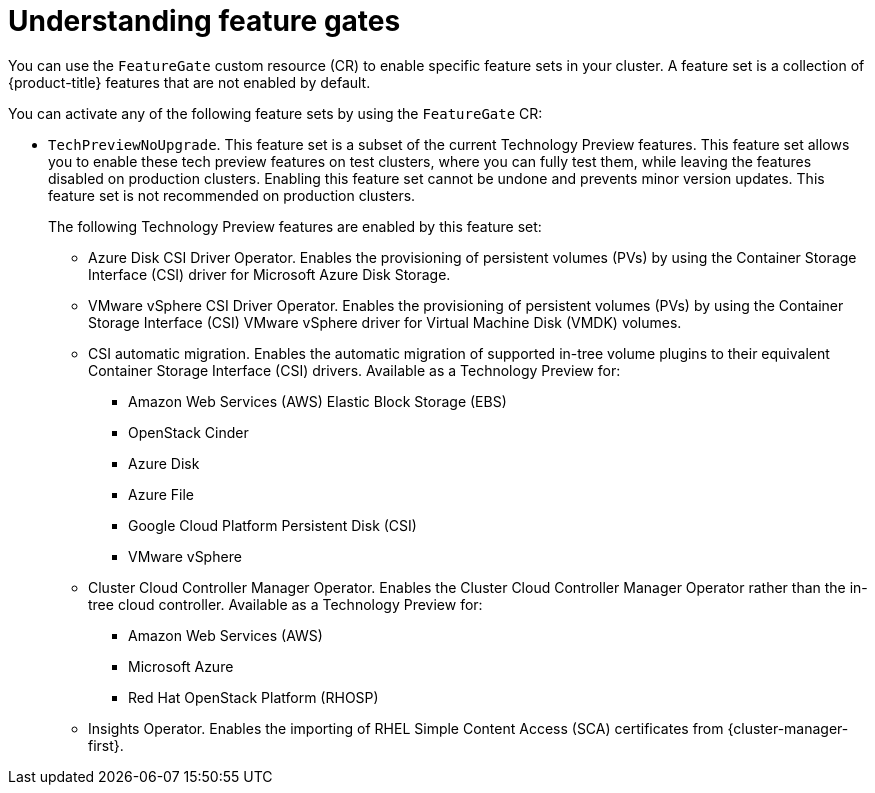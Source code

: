 // Module included in the following assemblies:
//
// nodes/clusters/nodes-cluster-enabling-features.adoc

:_content-type: CONCEPT
[id="nodes-cluster-enabling-features-about_{context}"]
= Understanding feature gates

You can use the `FeatureGate` custom resource (CR) to enable specific feature sets in your cluster. A feature set is a collection of {product-title} features that are not enabled by default.

You can activate any of the following feature sets by using the `FeatureGate` CR:

* `TechPreviewNoUpgrade`. This feature set is a subset of the current Technology Preview features. This feature set allows you to enable these tech preview features on test clusters, where you can fully test them, while leaving the features disabled on production clusters. Enabling this feature set cannot be undone and prevents minor version updates. This feature set is not recommended on production clusters.
+
The following Technology Preview features are enabled by this feature set:
+
** Azure Disk CSI Driver Operator. Enables the provisioning of persistent volumes (PVs) by using the Container Storage Interface (CSI) driver for Microsoft Azure Disk Storage.
** VMware vSphere CSI Driver Operator. Enables the provisioning of persistent volumes (PVs) by using the Container Storage Interface (CSI) VMware vSphere driver for Virtual Machine Disk (VMDK) volumes.
** CSI automatic migration. Enables the automatic migration of supported in-tree volume plugins to their equivalent Container Storage Interface (CSI) drivers. Available as a Technology Preview for:
*** Amazon Web Services (AWS) Elastic Block Storage (EBS)
*** OpenStack Cinder
*** Azure Disk
*** Azure File
*** Google Cloud Platform Persistent Disk (CSI)
*** VMware vSphere
** Cluster Cloud Controller Manager Operator. Enables the Cluster Cloud Controller Manager Operator rather than the in-tree cloud controller. Available as a Technology Preview for:
*** Amazon Web Services (AWS)
*** Microsoft Azure
*** Red Hat OpenStack Platform (RHOSP)
** Insights Operator. Enables the importing of RHEL Simple Content Access (SCA) certificates from {cluster-manager-first}.

////
Do not document per Derek Carr: https://github.com/openshift/api/pull/370#issuecomment-510632939
|`CustomNoUpgrade` ^[2]^
|Allows the enabling or disabling of any feature. Turning on this feature set on is not supported, cannot be undone, and prevents upgrades.

[.small]
--
1.
2. If you use the `CustomNoUpgrade` feature set to disable a feature that appears in the web console, you might see that feature, but
no objects are listed. For example, if you disable builds, you can see the *Builds* tab in the web console, but there are no builds present. If you attempt to use commands associated with a disabled feature, such as `oc start-build`, {product-title} displays an error.

[NOTE]
====
If you disable a feature that any application in the cluster relies on, the application might not
function properly, depending upon the feature disabled and how the application uses that feature.
====
////
